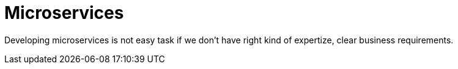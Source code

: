 = Microservices

Developing microservices is not easy task if we don't have
right kind of expertize, clear business requirements.
